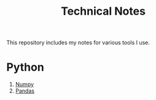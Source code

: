 #+title: Technical Notes
#+options: toc:nil

This repository includes my notes for various tools I use.

* Python
1. [[file:numpy.org][Numpy]]
2. [[file:pandas.org][Pandas]]
